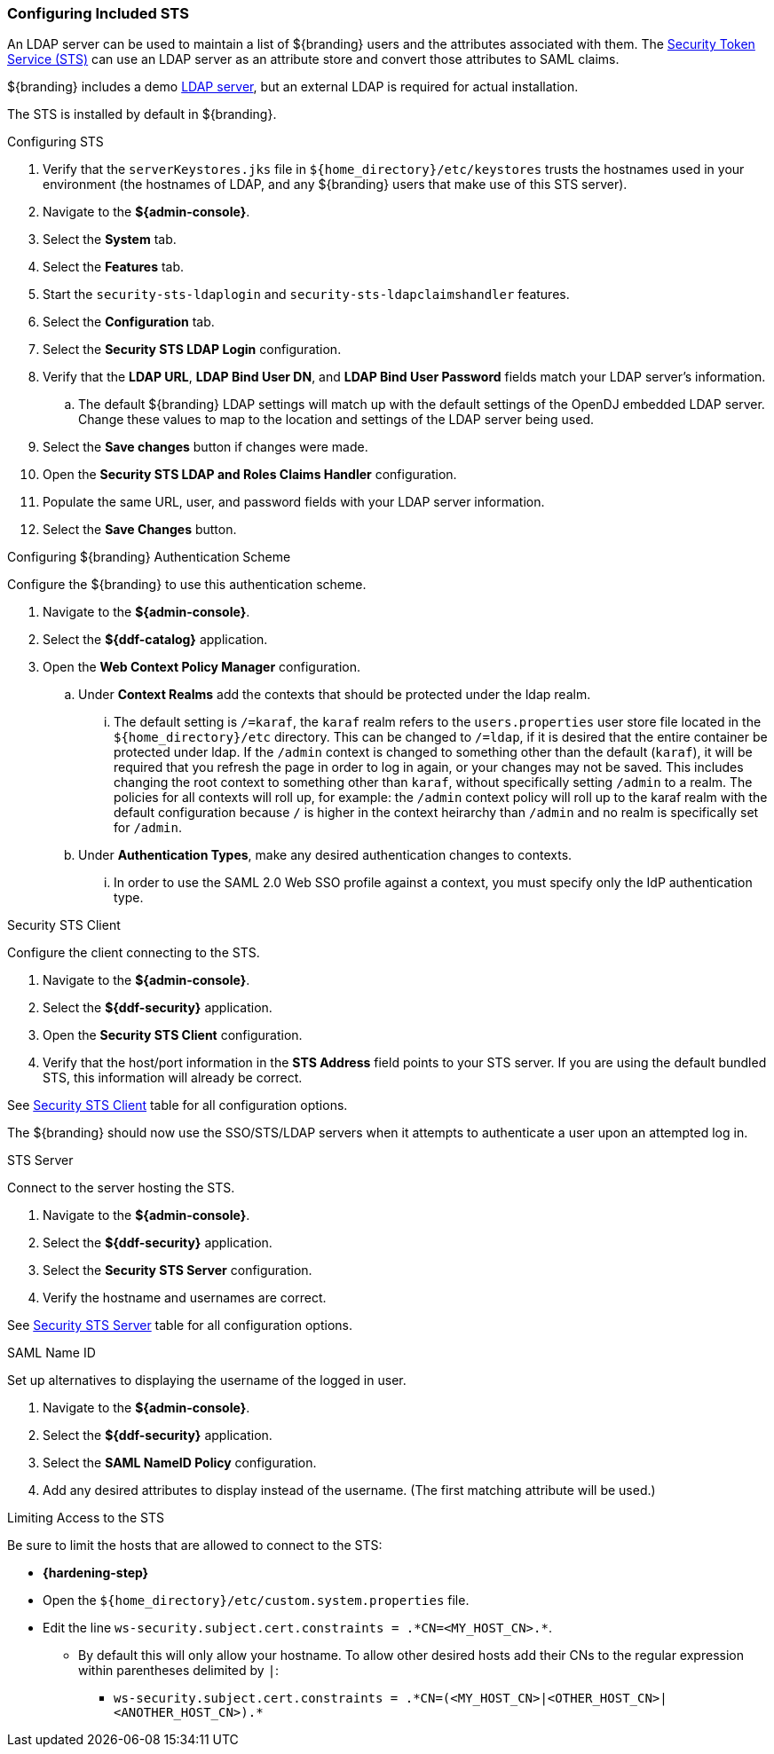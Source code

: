 :title: Configuring Included STS
:type: subConfiguration
:status: published
:parent: Configuring REST Services for Users
:order: 01
:summary: Configuring STS.

// This is a subsection of Configuring Included IdP and has a added title level.
=== {title}

An LDAP server can be used to maintain a list of ${branding} users and the attributes associated with them.
The <<{integrating-prefix}security_sts,Security Token Service (STS)>> can use an LDAP server as an attribute store and convert those attributes to SAML claims.

${branding} includes a demo <<{developing-prefix}embedded_ldap_server,LDAP server>>, but an external LDAP is required for actual installation.

The STS is installed by default in ${branding}.

.Configuring STS
. Verify that the `serverKeystores.jks` file in `${home_directory}/etc/keystores` trusts the hostnames used in your environment (the hostnames of LDAP, and any ${branding} users that make use of this STS server).
. Navigate to the *${admin-console}*.
. Select the *System* tab.
. Select the *Features* tab.
. Start the `security-sts-ldaplogin` and `security-sts-ldapclaimshandler` features.
. Select the *Configuration* tab.
. Select the *Security STS LDAP Login* configuration.
. Verify that the *LDAP URL*, *LDAP Bind User DN*, and *LDAP Bind User Password* fields match your LDAP server's information.
.. The default ${branding} LDAP settings will match up with the default settings of the OpenDJ embedded LDAP server. Change these values to map to the location and settings of the LDAP server being used.
. Select the *Save changes* button if changes were made.
. Open the *Security STS LDAP and Roles Claims Handler* configuration.
. Populate the same URL, user, and password fields with your LDAP server information.
. Select the *Save Changes* button.

.Configuring ${branding} Authentication Scheme
Configure the ${branding} to use this authentication scheme.

. Navigate to the *${admin-console}*.
. Select the *${ddf-catalog}* application.
. Open the *Web Context Policy Manager* configuration.
.. Under *Context Realms* add the contexts that should be protected under the ldap realm.
... The default setting is `/=karaf`, the `karaf` realm refers to the `users.properties` user store file located in the `${home_directory}/etc` directory. This can be changed to `/=ldap`, if it is desired that the entire container be protected under ldap. If the `/admin` context is changed to something other than the default (`karaf`), it will be required that you refresh the page in order to log in again, or your changes may not be saved. This includes changing the root context to something other than `karaf`, without specifically setting `/admin` to a realm. The policies for all contexts will roll up, for example: the `/admin` context policy will roll up to the karaf realm with the default configuration because `/` is higher in the context heirarchy than `/admin` and no realm is specifically set for `/admin`.
.. Under *Authentication Types*, make any desired authentication changes to contexts.
... In order to use the SAML 2.0 Web SSO profile against a context, you must specify only the IdP authentication type.

.Security STS Client
Configure the client connecting to the STS.

. Navigate to the *${admin-console}*.
. Select the *${ddf-security}* application.
. Open the *Security STS Client* configuration.
. Verify that the host/port information in the *STS Address* field points to your STS server. If you are using the default bundled STS, this information will already be correct.

See <<{application-prefix}ddf.security.sts.client.configuration,Security STS Client>> table for all configuration options.

The ${branding} should now use the SSO/STS/LDAP servers when it attempts to authenticate a user upon an attempted log in.

.STS Server
Connect to the server hosting the STS.

. Navigate to the *${admin-console}*.
. Select the *${ddf-security}* application.
. Select the *Security STS Server* configuration.
. Verify the hostname and usernames are correct.

See <<{application-prefix}ddf.security.sts,Security STS Server>> table for all configuration options.

.SAML Name ID
Set up alternatives to displaying the username of the logged in user.

. Navigate to the *${admin-console}*.
. Select the *${ddf-security}* application.
. Select the *SAML NameID Policy* configuration.
. Add any desired attributes to display instead of the username. (The first matching attribute will be used.)

.[[_limiting_access_to_the_sts]]Limiting Access to the STS
Be sure to limit the hosts that are allowed to connect to the STS:

* *{hardening-step}*

* Open the `${home_directory}/etc/custom.system.properties` file.
* Edit the line `ws-security.subject.cert.constraints = .\*CN=<MY_HOST_CN>.*`.
** By default this will only allow your hostname. To allow other desired hosts add their CNs to the regular expression within parentheses delimited by `|`:
*** `ws-security.subject.cert.constraints = .\*CN=(<MY_HOST_CN>|<OTHER_HOST_CN>|<ANOTHER_HOST_CN>).*`
